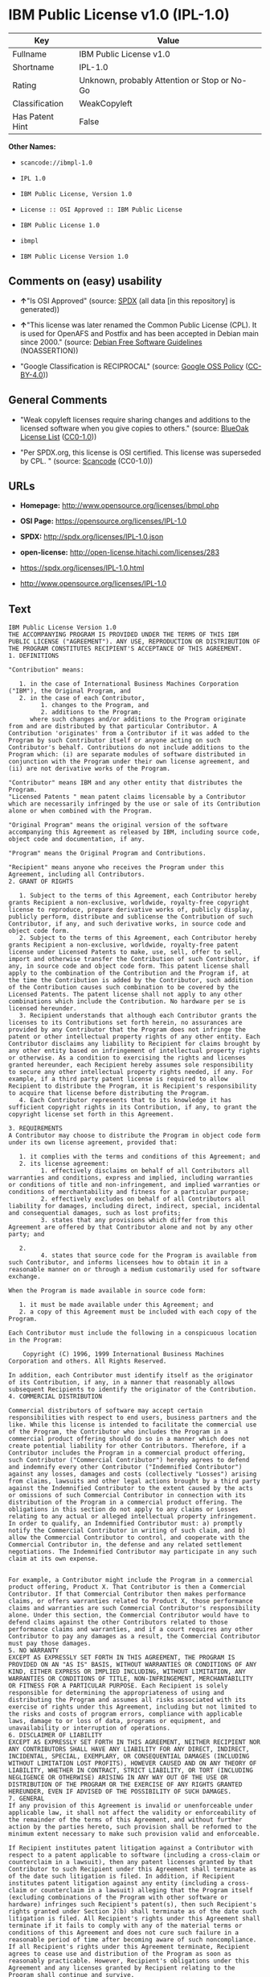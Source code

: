 * IBM Public License v1.0 (IPL-1.0)

| Key               | Value                                          |
|-------------------+------------------------------------------------|
| Fullname          | IBM Public License v1.0                        |
| Shortname         | IPL-1.0                                        |
| Rating            | Unknown, probably Attention or Stop or No-Go   |
| Classification    | WeakCopyleft                                   |
| Has Patent Hint   | False                                          |

*Other Names:*

- =scancode://ibmpl-1.0=

- =IPL 1.0=

- =IBM Public License, Version 1.0=

- =License :: OSI Approved :: IBM Public License=

- =IBM Public License 1.0=

- =ibmpl=

- =IBM Public License Version 1.0=

** Comments on (easy) usability

- *↑*"Is OSI Approved" (source:
  [[https://spdx.org/licenses/IPL-1.0.html][SPDX]] (all data [in this
  repository] is generated))

- *↑*"This license was later renamed the Common Public License (CPL). It
  is used for OpenAFS and Postfix and has been accepted in Debian main
  since 2000." (source: [[https://wiki.debian.org/DFSGLicenses][Debian
  Free Software Guidelines]] (NOASSERTION))

- "Google Classification is RECIPROCAL" (source:
  [[https://opensource.google.com/docs/thirdparty/licenses/][Google OSS
  Policy]]
  ([[https://creativecommons.org/licenses/by/4.0/legalcode][CC-BY-4.0]]))

** General Comments

- "Weak copyleft licenses require sharing changes and additions to the
  licensed software when you give copies to others." (source:
  [[https://blueoakcouncil.org/copyleft][BlueOak License List]]
  ([[https://raw.githubusercontent.com/blueoakcouncil/blue-oak-list-npm-package/master/LICENSE][CC0-1.0]]))

- "Per SPDX.org, this license is OSI certified. This license was
  superseded by CPL. " (source:
  [[https://github.com/nexB/scancode-toolkit/blob/develop/src/licensedcode/data/licenses/ibmpl-1.0.yml][Scancode]]
  (CC0-1.0))

** URLs

- *Homepage:* http://www.opensource.org/licenses/ibmpl.php

- *OSI Page:* https://opensource.org/licenses/IPL-1.0

- *SPDX:* http://spdx.org/licenses/IPL-1.0.json

- *open-license:* http://open-license.hitachi.com/licenses/283

- https://spdx.org/licenses/IPL-1.0.html

- http://www.opensource.org/licenses/IPL-1.0

** Text

#+BEGIN_EXAMPLE
  IBM Public License Version 1.0
  THE ACCOMPANYING PROGRAM IS PROVIDED UNDER THE TERMS OF THIS IBM PUBLIC LICENSE ("AGREEMENT"). ANY USE, REPRODUCTION OR DISTRIBUTION OF THE PROGRAM CONSTITUTES RECIPIENT'S ACCEPTANCE OF THIS AGREEMENT.
  1. DEFINITIONS

  "Contribution" means:

     1. in the case of International Business Machines Corporation ("IBM"), the Original Program, and
     2. in the case of each Contributor,
           1. changes to the Program, and
           2. additions to the Program; 
        where such changes and/or additions to the Program originate from and are distributed by that particular Contributor. A Contribution 'originates' from a Contributor if it was added to the Program by such Contributor itself or anyone acting on such Contributor's behalf. Contributions do not include additions to the Program which: (i) are separate modules of software distributed in conjunction with the Program under their own license agreement, and (ii) are not derivative works of the Program. 

  "Contributor" means IBM and any other entity that distributes the Program. 
  "Licensed Patents " mean patent claims licensable by a Contributor which are necessarily infringed by the use or sale of its Contribution alone or when combined with the Program.

  "Original Program" means the original version of the software accompanying this Agreement as released by IBM, including source code, object code and documentation, if any.

  "Program" means the Original Program and Contributions.

  "Recipient" means anyone who receives the Program under this Agreement, including all Contributors.
  2. GRANT OF RIGHTS

     1. Subject to the terms of this Agreement, each Contributor hereby grants Recipient a non-exclusive, worldwide, royalty-free copyright license to reproduce, prepare derivative works of, publicly display, publicly perform, distribute and sublicense the Contribution of such Contributor, if any, and such derivative works, in source code and object code form.
     2. Subject to the terms of this Agreement, each Contributor hereby grants Recipient a non-exclusive, worldwide, royalty-free patent license under Licensed Patents to make, use, sell, offer to sell, import and otherwise transfer the Contribution of such Contributor, if any, in source code and object code form. This patent license shall apply to the combination of the Contribution and the Program if, at the time the Contribution is added by the Contributor, such addition of the Contribution causes such combination to be covered by the Licensed Patents. The patent license shall not apply to any other combinations which include the Contribution. No hardware per se is licensed hereunder.
     3. Recipient understands that although each Contributor grants the licenses to its Contributions set forth herein, no assurances are provided by any Contributor that the Program does not infringe the patent or other intellectual property rights of any other entity. Each Contributor disclaims any liability to Recipient for claims brought by any other entity based on infringement of intellectual property rights or otherwise. As a condition to exercising the rights and licenses granted hereunder, each Recipient hereby assumes sole responsibility to secure any other intellectual property rights needed, if any. For example, if a third party patent license is required to allow Recipient to distribute the Program, it is Recipient's responsibility to acquire that license before distributing the Program.
     4. Each Contributor represents that to its knowledge it has sufficient copyright rights in its Contribution, if any, to grant the copyright license set forth in this Agreement. 

  3. REQUIREMENTS
  A Contributor may choose to distribute the Program in object code form under its own license agreement, provided that:

     1. it complies with the terms and conditions of this Agreement; and
     2. its license agreement:
           1. effectively disclaims on behalf of all Contributors all warranties and conditions, express and implied, including warranties or conditions of title and non-infringement, and implied warranties or conditions of merchantability and fitness for a particular purpose;
           2. effectively excludes on behalf of all Contributors all liability for damages, including direct, indirect, special, incidental and consequential damages, such as lost profits;
           3. states that any provisions which differ from this Agreement are offered by that Contributor alone and not by any other party; and

     2.
           4. states that source code for the Program is available from such Contributor, and informs licensees how to obtain it in a reasonable manner on or through a medium customarily used for software exchange. 

  When the Program is made available in source code form:

     1. it must be made available under this Agreement; and
     2. a copy of this Agreement must be included with each copy of the Program. 

  Each Contributor must include the following in a conspicuous location in the Program:

      Copyright (C) 1996, 1999 International Business Machines Corporation and others. All Rights Reserved. 

  In addition, each Contributor must identify itself as the originator of its Contribution, if any, in a manner that reasonably allows subsequent Recipients to identify the originator of the Contribution.
  4. COMMERCIAL DISTRIBUTION

  Commercial distributors of software may accept certain responsibilities with respect to end users, business partners and the like. While this license is intended to facilitate the commercial use of the Program, the Contributor who includes the Program in a commercial product offering should do so in a manner which does not create potential liability for other Contributors. Therefore, if a Contributor includes the Program in a commercial product offering, such Contributor ("Commercial Contributor") hereby agrees to defend and indemnify every other Contributor ("Indemnified Contributor") against any losses, damages and costs (collectively "Losses") arising from claims, lawsuits and other legal actions brought by a third party against the Indemnified Contributor to the extent caused by the acts or omissions of such Commercial Contributor in connection with its distribution of the Program in a commercial product offering. The obligations in this section do not apply to any claims or Losses relating to any actual or alleged intellectual property infringement. In order to qualify, an Indemnified Contributor must: a) promptly notify the Commercial Contributor in writing of such claim, and b) allow the Commercial Contributor to control, and cooperate with the Commercial Contributor in, the defense and any related settlement negotiations. The Indemnified Contributor may participate in any such claim at its own expense.


  For example, a Contributor might include the Program in a commercial product offering, Product X. That Contributor is then a Commercial Contributor. If that Commercial Contributor then makes performance claims, or offers warranties related to Product X, those performance claims and warranties are such Commercial Contributor's responsibility alone. Under this section, the Commercial Contributor would have to defend claims against the other Contributors related to those performance claims and warranties, and if a court requires any other Contributor to pay any damages as a result, the Commercial Contributor must pay those damages.
  5. NO WARRANTY
  EXCEPT AS EXPRESSLY SET FORTH IN THIS AGREEMENT, THE PROGRAM IS PROVIDED ON AN "AS IS" BASIS, WITHOUT WARRANTIES OR CONDITIONS OF ANY KIND, EITHER EXPRESS OR IMPLIED INCLUDING, WITHOUT LIMITATION, ANY WARRANTIES OR CONDITIONS OF TITLE, NON-INFRINGEMENT, MERCHANTABILITY OR FITNESS FOR A PARTICULAR PURPOSE. Each Recipient is solely responsible for determining the appropriateness of using and distributing the Program and assumes all risks associated with its exercise of rights under this Agreement, including but not limited to the risks and costs of program errors, compliance with applicable laws, damage to or loss of data, programs or equipment, and unavailability or interruption of operations.
  6. DISCLAIMER OF LIABILITY
  EXCEPT AS EXPRESSLY SET FORTH IN THIS AGREEMENT, NEITHER RECIPIENT NOR ANY CONTRIBUTORS SHALL HAVE ANY LIABILITY FOR ANY DIRECT, INDIRECT, INCIDENTAL, SPECIAL, EXEMPLARY, OR CONSEQUENTIAL DAMAGES (INCLUDING WITHOUT LIMITATION LOST PROFITS), HOWEVER CAUSED AND ON ANY THEORY OF LIABILITY, WHETHER IN CONTRACT, STRICT LIABILITY, OR TORT (INCLUDING NEGLIGENCE OR OTHERWISE) ARISING IN ANY WAY OUT OF THE USE OR DISTRIBUTION OF THE PROGRAM OR THE EXERCISE OF ANY RIGHTS GRANTED HEREUNDER, EVEN IF ADVISED OF THE POSSIBILITY OF SUCH DAMAGES.
  7. GENERAL
  If any provision of this Agreement is invalid or unenforceable under applicable law, it shall not affect the validity or enforceability of the remainder of the terms of this Agreement, and without further action by the parties hereto, such provision shall be reformed to the minimum extent necessary to make such provision valid and enforceable.

  If Recipient institutes patent litigation against a Contributor with respect to a patent applicable to software (including a cross-claim or counterclaim in a lawsuit), then any patent licenses granted by that Contributor to such Recipient under this Agreement shall terminate as of the date such litigation is filed. In addition, if Recipient institutes patent litigation against any entity (including a cross-claim or counterclaim in a lawsuit) alleging that the Program itself (excluding combinations of the Program with other software or hardware) infringes such Recipient's patent(s), then such Recipient's rights granted under Section 2(b) shall terminate as of the date such litigation is filed. All Recipient's rights under this Agreement shall terminate if it fails to comply with any of the material terms or conditions of this Agreement and does not cure such failure in a reasonable period of time after becoming aware of such noncompliance. If all Recipient's rights under this Agreement terminate, Recipient agrees to cease use and distribution of the Program as soon as reasonably practicable. However, Recipient's obligations under this Agreement and any licenses granted by Recipient relating to the Program shall continue and survive.

  IBM may publish new versions (including revisions) of this Agreement from time to time. Each new version of the Agreement will be given a distinguishing version number. The Program (including Contributions) may always be distributed subject to the version of the Agreement under which it was received. In addition, after a new version of the Agreement is published, Contributor may elect to distribute the Program (including its Contributions) under the new version. No one other than IBM has the right to modify this Agreement. Except as expressly stated in Sections 2(a) and 2(b) above, Recipient receives no rights or licenses to the intellectual property of any Contributor under this Agreement, whether expressly, by implication, estoppel or otherwise. All rights in the Program not expressly granted under this Agreement are reserved.

  This Agreement is governed by the laws of the State of New York and the intellectual property laws of the United States of America. No party to this Agreement will bring a legal action under this Agreement more than one year after the cause of action arose. Each party waives its rights to a jury trial in any resulting litigation.
#+END_EXAMPLE

--------------

** Raw Data

*** Facts

- LicenseName

- [[https://spdx.org/licenses/IPL-1.0.html][SPDX]] (all data [in this
  repository] is generated)

- [[https://blueoakcouncil.org/copyleft][BlueOak License List]]
  ([[https://raw.githubusercontent.com/blueoakcouncil/blue-oak-list-npm-package/master/LICENSE][CC0-1.0]])

- [[https://github.com/OpenChain-Project/curriculum/raw/ddf1e879341adbd9b297cd67c5d5c16b2076540b/policy-template/Open%20Source%20Policy%20Template%20for%20OpenChain%20Specification%201.2.ods][OpenChainPolicyTemplate]]
  (CC0-1.0)

- [[https://github.com/nexB/scancode-toolkit/blob/develop/src/licensedcode/data/licenses/ibmpl-1.0.yml][Scancode]]
  (CC0-1.0)

- [[https://opensource.org/licenses/][OpenSourceInitiative]]
  ([[https://creativecommons.org/licenses/by/4.0/legalcode][CC-BY-4.0]])

- [[https://en.wikipedia.org/wiki/Comparison_of_free_and_open-source_software_licenses][Wikipedia]]
  ([[https://creativecommons.org/licenses/by-sa/3.0/legalcode][CC-BY-SA-3.0]])

- [[https://opensource.google.com/docs/thirdparty/licenses/][Google OSS
  Policy]]
  ([[https://creativecommons.org/licenses/by/4.0/legalcode][CC-BY-4.0]])

- [[https://github.com/okfn/licenses/blob/master/licenses.csv][Open
  Knowledge International]]
  ([[https://opendatacommons.org/licenses/pddl/1-0/][PDDL-1.0]])

- [[https://wiki.debian.org/DFSGLicenses][Debian Free Software
  Guidelines]] (NOASSERTION)

- [[https://github.com/Hitachi/open-license][Hitachi open-license]]
  (CDLA-Permissive-1.0)

*** Raw JSON

#+BEGIN_EXAMPLE
  {
      "__impliedNames": [
          "IPL-1.0",
          "IBM Public License v1.0",
          "scancode://ibmpl-1.0",
          "IPL 1.0",
          "IBM Public License, Version 1.0",
          "License :: OSI Approved :: IBM Public License",
          "IBM Public License 1.0",
          "ibmpl",
          "IBM Public License Version 1.0"
      ],
      "__impliedId": "IPL-1.0",
      "__impliedAmbiguousNames": [
          "IBM Public License",
          "IBM Public License, Version 1.0"
      ],
      "__impliedComments": [
          [
              "BlueOak License List",
              [
                  "Weak copyleft licenses require sharing changes and additions to the licensed software when you give copies to others."
              ]
          ],
          [
              "Scancode",
              [
                  "Per SPDX.org, this license is OSI certified. This license was superseded by\nCPL.\n"
              ]
          ]
      ],
      "__hasPatentHint": false,
      "facts": {
          "Open Knowledge International": {
              "is_generic": null,
              "legacy_ids": [
                  "ibmpl"
              ],
              "status": "active",
              "domain_software": true,
              "url": "https://opensource.org/licenses/IPL-1.0",
              "maintainer": "IBM Corporation",
              "od_conformance": "not reviewed",
              "_sourceURL": "https://github.com/okfn/licenses/blob/master/licenses.csv",
              "domain_data": false,
              "osd_conformance": "approved",
              "id": "IPL-1.0",
              "title": "IBM Public License 1.0",
              "_implications": {
                  "__impliedNames": [
                      "IPL-1.0",
                      "IBM Public License 1.0",
                      "ibmpl"
                  ],
                  "__impliedId": "IPL-1.0",
                  "__impliedURLs": [
                      [
                          null,
                          "https://opensource.org/licenses/IPL-1.0"
                      ]
                  ]
              },
              "domain_content": false
          },
          "LicenseName": {
              "implications": {
                  "__impliedNames": [
                      "IPL-1.0"
                  ],
                  "__impliedId": "IPL-1.0"
              },
              "shortname": "IPL-1.0",
              "otherNames": []
          },
          "SPDX": {
              "isSPDXLicenseDeprecated": false,
              "spdxFullName": "IBM Public License v1.0",
              "spdxDetailsURL": "http://spdx.org/licenses/IPL-1.0.json",
              "_sourceURL": "https://spdx.org/licenses/IPL-1.0.html",
              "spdxLicIsOSIApproved": true,
              "spdxSeeAlso": [
                  "https://opensource.org/licenses/IPL-1.0"
              ],
              "_implications": {
                  "__impliedNames": [
                      "IPL-1.0",
                      "IBM Public License v1.0"
                  ],
                  "__impliedId": "IPL-1.0",
                  "__impliedJudgement": [
                      [
                          "SPDX",
                          {
                              "tag": "PositiveJudgement",
                              "contents": "Is OSI Approved"
                          }
                      ]
                  ],
                  "__isOsiApproved": true,
                  "__impliedURLs": [
                      [
                          "SPDX",
                          "http://spdx.org/licenses/IPL-1.0.json"
                      ],
                      [
                          null,
                          "https://opensource.org/licenses/IPL-1.0"
                      ]
                  ]
              },
              "spdxLicenseId": "IPL-1.0"
          },
          "Scancode": {
              "otherUrls": [
                  "http://www.opensource.org/licenses/IPL-1.0",
                  "https://opensource.org/licenses/IPL-1.0"
              ],
              "homepageUrl": "http://www.opensource.org/licenses/ibmpl.php",
              "shortName": "IPL 1.0",
              "textUrls": null,
              "text": "IBM Public License Version 1.0\nTHE ACCOMPANYING PROGRAM IS PROVIDED UNDER THE TERMS OF THIS IBM PUBLIC LICENSE (\"AGREEMENT\"). ANY USE, REPRODUCTION OR DISTRIBUTION OF THE PROGRAM CONSTITUTES RECIPIENT'S ACCEPTANCE OF THIS AGREEMENT.\n1. DEFINITIONS\n\n\"Contribution\" means:\n\n   1. in the case of International Business Machines Corporation (\"IBM\"), the Original Program, and\n   2. in the case of each Contributor,\n         1. changes to the Program, and\n         2. additions to the Program; \n      where such changes and/or additions to the Program originate from and are distributed by that particular Contributor. A Contribution 'originates' from a Contributor if it was added to the Program by such Contributor itself or anyone acting on such Contributor's behalf. Contributions do not include additions to the Program which: (i) are separate modules of software distributed in conjunction with the Program under their own license agreement, and (ii) are not derivative works of the Program. \n\n\"Contributor\" means IBM and any other entity that distributes the Program. \n\"Licensed Patents \" mean patent claims licensable by a Contributor which are necessarily infringed by the use or sale of its Contribution alone or when combined with the Program.\n\n\"Original Program\" means the original version of the software accompanying this Agreement as released by IBM, including source code, object code and documentation, if any.\n\n\"Program\" means the Original Program and Contributions.\n\n\"Recipient\" means anyone who receives the Program under this Agreement, including all Contributors.\n2. GRANT OF RIGHTS\n\n   1. Subject to the terms of this Agreement, each Contributor hereby grants Recipient a non-exclusive, worldwide, royalty-free copyright license to reproduce, prepare derivative works of, publicly display, publicly perform, distribute and sublicense the Contribution of such Contributor, if any, and such derivative works, in source code and object code form.\n   2. Subject to the terms of this Agreement, each Contributor hereby grants Recipient a non-exclusive, worldwide, royalty-free patent license under Licensed Patents to make, use, sell, offer to sell, import and otherwise transfer the Contribution of such Contributor, if any, in source code and object code form. This patent license shall apply to the combination of the Contribution and the Program if, at the time the Contribution is added by the Contributor, such addition of the Contribution causes such combination to be covered by the Licensed Patents. The patent license shall not apply to any other combinations which include the Contribution. No hardware per se is licensed hereunder.\n   3. Recipient understands that although each Contributor grants the licenses to its Contributions set forth herein, no assurances are provided by any Contributor that the Program does not infringe the patent or other intellectual property rights of any other entity. Each Contributor disclaims any liability to Recipient for claims brought by any other entity based on infringement of intellectual property rights or otherwise. As a condition to exercising the rights and licenses granted hereunder, each Recipient hereby assumes sole responsibility to secure any other intellectual property rights needed, if any. For example, if a third party patent license is required to allow Recipient to distribute the Program, it is Recipient's responsibility to acquire that license before distributing the Program.\n   4. Each Contributor represents that to its knowledge it has sufficient copyright rights in its Contribution, if any, to grant the copyright license set forth in this Agreement. \n\n3. REQUIREMENTS\nA Contributor may choose to distribute the Program in object code form under its own license agreement, provided that:\n\n   1. it complies with the terms and conditions of this Agreement; and\n   2. its license agreement:\n         1. effectively disclaims on behalf of all Contributors all warranties and conditions, express and implied, including warranties or conditions of title and non-infringement, and implied warranties or conditions of merchantability and fitness for a particular purpose;\n         2. effectively excludes on behalf of all Contributors all liability for damages, including direct, indirect, special, incidental and consequential damages, such as lost profits;\n         3. states that any provisions which differ from this Agreement are offered by that Contributor alone and not by any other party; and\n\n   2.\n         4. states that source code for the Program is available from such Contributor, and informs licensees how to obtain it in a reasonable manner on or through a medium customarily used for software exchange. \n\nWhen the Program is made available in source code form:\n\n   1. it must be made available under this Agreement; and\n   2. a copy of this Agreement must be included with each copy of the Program. \n\nEach Contributor must include the following in a conspicuous location in the Program:\n\n    Copyright (C) 1996, 1999 International Business Machines Corporation and others. All Rights Reserved. \n\nIn addition, each Contributor must identify itself as the originator of its Contribution, if any, in a manner that reasonably allows subsequent Recipients to identify the originator of the Contribution.\n4. COMMERCIAL DISTRIBUTION\n\nCommercial distributors of software may accept certain responsibilities with respect to end users, business partners and the like. While this license is intended to facilitate the commercial use of the Program, the Contributor who includes the Program in a commercial product offering should do so in a manner which does not create potential liability for other Contributors. Therefore, if a Contributor includes the Program in a commercial product offering, such Contributor (\"Commercial Contributor\") hereby agrees to defend and indemnify every other Contributor (\"Indemnified Contributor\") against any losses, damages and costs (collectively \"Losses\") arising from claims, lawsuits and other legal actions brought by a third party against the Indemnified Contributor to the extent caused by the acts or omissions of such Commercial Contributor in connection with its distribution of the Program in a commercial product offering. The obligations in this section do not apply to any claims or Losses relating to any actual or alleged intellectual property infringement. In order to qualify, an Indemnified Contributor must: a) promptly notify the Commercial Contributor in writing of such claim, and b) allow the Commercial Contributor to control, and cooperate with the Commercial Contributor in, the defense and any related settlement negotiations. The Indemnified Contributor may participate in any such claim at its own expense.\n\n\nFor example, a Contributor might include the Program in a commercial product offering, Product X. That Contributor is then a Commercial Contributor. If that Commercial Contributor then makes performance claims, or offers warranties related to Product X, those performance claims and warranties are such Commercial Contributor's responsibility alone. Under this section, the Commercial Contributor would have to defend claims against the other Contributors related to those performance claims and warranties, and if a court requires any other Contributor to pay any damages as a result, the Commercial Contributor must pay those damages.\n5. NO WARRANTY\nEXCEPT AS EXPRESSLY SET FORTH IN THIS AGREEMENT, THE PROGRAM IS PROVIDED ON AN \"AS IS\" BASIS, WITHOUT WARRANTIES OR CONDITIONS OF ANY KIND, EITHER EXPRESS OR IMPLIED INCLUDING, WITHOUT LIMITATION, ANY WARRANTIES OR CONDITIONS OF TITLE, NON-INFRINGEMENT, MERCHANTABILITY OR FITNESS FOR A PARTICULAR PURPOSE. Each Recipient is solely responsible for determining the appropriateness of using and distributing the Program and assumes all risks associated with its exercise of rights under this Agreement, including but not limited to the risks and costs of program errors, compliance with applicable laws, damage to or loss of data, programs or equipment, and unavailability or interruption of operations.\n6. DISCLAIMER OF LIABILITY\nEXCEPT AS EXPRESSLY SET FORTH IN THIS AGREEMENT, NEITHER RECIPIENT NOR ANY CONTRIBUTORS SHALL HAVE ANY LIABILITY FOR ANY DIRECT, INDIRECT, INCIDENTAL, SPECIAL, EXEMPLARY, OR CONSEQUENTIAL DAMAGES (INCLUDING WITHOUT LIMITATION LOST PROFITS), HOWEVER CAUSED AND ON ANY THEORY OF LIABILITY, WHETHER IN CONTRACT, STRICT LIABILITY, OR TORT (INCLUDING NEGLIGENCE OR OTHERWISE) ARISING IN ANY WAY OUT OF THE USE OR DISTRIBUTION OF THE PROGRAM OR THE EXERCISE OF ANY RIGHTS GRANTED HEREUNDER, EVEN IF ADVISED OF THE POSSIBILITY OF SUCH DAMAGES.\n7. GENERAL\nIf any provision of this Agreement is invalid or unenforceable under applicable law, it shall not affect the validity or enforceability of the remainder of the terms of this Agreement, and without further action by the parties hereto, such provision shall be reformed to the minimum extent necessary to make such provision valid and enforceable.\n\nIf Recipient institutes patent litigation against a Contributor with respect to a patent applicable to software (including a cross-claim or counterclaim in a lawsuit), then any patent licenses granted by that Contributor to such Recipient under this Agreement shall terminate as of the date such litigation is filed. In addition, if Recipient institutes patent litigation against any entity (including a cross-claim or counterclaim in a lawsuit) alleging that the Program itself (excluding combinations of the Program with other software or hardware) infringes such Recipient's patent(s), then such Recipient's rights granted under Section 2(b) shall terminate as of the date such litigation is filed. All Recipient's rights under this Agreement shall terminate if it fails to comply with any of the material terms or conditions of this Agreement and does not cure such failure in a reasonable period of time after becoming aware of such noncompliance. If all Recipient's rights under this Agreement terminate, Recipient agrees to cease use and distribution of the Program as soon as reasonably practicable. However, Recipient's obligations under this Agreement and any licenses granted by Recipient relating to the Program shall continue and survive.\n\nIBM may publish new versions (including revisions) of this Agreement from time to time. Each new version of the Agreement will be given a distinguishing version number. The Program (including Contributions) may always be distributed subject to the version of the Agreement under which it was received. In addition, after a new version of the Agreement is published, Contributor may elect to distribute the Program (including its Contributions) under the new version. No one other than IBM has the right to modify this Agreement. Except as expressly stated in Sections 2(a) and 2(b) above, Recipient receives no rights or licenses to the intellectual property of any Contributor under this Agreement, whether expressly, by implication, estoppel or otherwise. All rights in the Program not expressly granted under this Agreement are reserved.\n\nThis Agreement is governed by the laws of the State of New York and the intellectual property laws of the United States of America. No party to this Agreement will bring a legal action under this Agreement more than one year after the cause of action arose. Each party waives its rights to a jury trial in any resulting litigation.",
              "category": "Copyleft Limited",
              "osiUrl": "http://www.opensource.org/licenses/ibmpl.php",
              "owner": "IBM",
              "_sourceURL": "https://github.com/nexB/scancode-toolkit/blob/develop/src/licensedcode/data/licenses/ibmpl-1.0.yml",
              "key": "ibmpl-1.0",
              "name": "IBM Public License",
              "spdxId": "IPL-1.0",
              "notes": "Per SPDX.org, this license is OSI certified. This license was superseded by\nCPL.\n",
              "_implications": {
                  "__impliedNames": [
                      "scancode://ibmpl-1.0",
                      "IPL 1.0",
                      "IPL-1.0"
                  ],
                  "__impliedId": "IPL-1.0",
                  "__impliedComments": [
                      [
                          "Scancode",
                          [
                              "Per SPDX.org, this license is OSI certified. This license was superseded by\nCPL.\n"
                          ]
                      ]
                  ],
                  "__impliedCopyleft": [
                      [
                          "Scancode",
                          "WeakCopyleft"
                      ]
                  ],
                  "__calculatedCopyleft": "WeakCopyleft",
                  "__impliedText": "IBM Public License Version 1.0\nTHE ACCOMPANYING PROGRAM IS PROVIDED UNDER THE TERMS OF THIS IBM PUBLIC LICENSE (\"AGREEMENT\"). ANY USE, REPRODUCTION OR DISTRIBUTION OF THE PROGRAM CONSTITUTES RECIPIENT'S ACCEPTANCE OF THIS AGREEMENT.\n1. DEFINITIONS\n\n\"Contribution\" means:\n\n   1. in the case of International Business Machines Corporation (\"IBM\"), the Original Program, and\n   2. in the case of each Contributor,\n         1. changes to the Program, and\n         2. additions to the Program; \n      where such changes and/or additions to the Program originate from and are distributed by that particular Contributor. A Contribution 'originates' from a Contributor if it was added to the Program by such Contributor itself or anyone acting on such Contributor's behalf. Contributions do not include additions to the Program which: (i) are separate modules of software distributed in conjunction with the Program under their own license agreement, and (ii) are not derivative works of the Program. \n\n\"Contributor\" means IBM and any other entity that distributes the Program. \n\"Licensed Patents \" mean patent claims licensable by a Contributor which are necessarily infringed by the use or sale of its Contribution alone or when combined with the Program.\n\n\"Original Program\" means the original version of the software accompanying this Agreement as released by IBM, including source code, object code and documentation, if any.\n\n\"Program\" means the Original Program and Contributions.\n\n\"Recipient\" means anyone who receives the Program under this Agreement, including all Contributors.\n2. GRANT OF RIGHTS\n\n   1. Subject to the terms of this Agreement, each Contributor hereby grants Recipient a non-exclusive, worldwide, royalty-free copyright license to reproduce, prepare derivative works of, publicly display, publicly perform, distribute and sublicense the Contribution of such Contributor, if any, and such derivative works, in source code and object code form.\n   2. Subject to the terms of this Agreement, each Contributor hereby grants Recipient a non-exclusive, worldwide, royalty-free patent license under Licensed Patents to make, use, sell, offer to sell, import and otherwise transfer the Contribution of such Contributor, if any, in source code and object code form. This patent license shall apply to the combination of the Contribution and the Program if, at the time the Contribution is added by the Contributor, such addition of the Contribution causes such combination to be covered by the Licensed Patents. The patent license shall not apply to any other combinations which include the Contribution. No hardware per se is licensed hereunder.\n   3. Recipient understands that although each Contributor grants the licenses to its Contributions set forth herein, no assurances are provided by any Contributor that the Program does not infringe the patent or other intellectual property rights of any other entity. Each Contributor disclaims any liability to Recipient for claims brought by any other entity based on infringement of intellectual property rights or otherwise. As a condition to exercising the rights and licenses granted hereunder, each Recipient hereby assumes sole responsibility to secure any other intellectual property rights needed, if any. For example, if a third party patent license is required to allow Recipient to distribute the Program, it is Recipient's responsibility to acquire that license before distributing the Program.\n   4. Each Contributor represents that to its knowledge it has sufficient copyright rights in its Contribution, if any, to grant the copyright license set forth in this Agreement. \n\n3. REQUIREMENTS\nA Contributor may choose to distribute the Program in object code form under its own license agreement, provided that:\n\n   1. it complies with the terms and conditions of this Agreement; and\n   2. its license agreement:\n         1. effectively disclaims on behalf of all Contributors all warranties and conditions, express and implied, including warranties or conditions of title and non-infringement, and implied warranties or conditions of merchantability and fitness for a particular purpose;\n         2. effectively excludes on behalf of all Contributors all liability for damages, including direct, indirect, special, incidental and consequential damages, such as lost profits;\n         3. states that any provisions which differ from this Agreement are offered by that Contributor alone and not by any other party; and\n\n   2.\n         4. states that source code for the Program is available from such Contributor, and informs licensees how to obtain it in a reasonable manner on or through a medium customarily used for software exchange. \n\nWhen the Program is made available in source code form:\n\n   1. it must be made available under this Agreement; and\n   2. a copy of this Agreement must be included with each copy of the Program. \n\nEach Contributor must include the following in a conspicuous location in the Program:\n\n    Copyright (C) 1996, 1999 International Business Machines Corporation and others. All Rights Reserved. \n\nIn addition, each Contributor must identify itself as the originator of its Contribution, if any, in a manner that reasonably allows subsequent Recipients to identify the originator of the Contribution.\n4. COMMERCIAL DISTRIBUTION\n\nCommercial distributors of software may accept certain responsibilities with respect to end users, business partners and the like. While this license is intended to facilitate the commercial use of the Program, the Contributor who includes the Program in a commercial product offering should do so in a manner which does not create potential liability for other Contributors. Therefore, if a Contributor includes the Program in a commercial product offering, such Contributor (\"Commercial Contributor\") hereby agrees to defend and indemnify every other Contributor (\"Indemnified Contributor\") against any losses, damages and costs (collectively \"Losses\") arising from claims, lawsuits and other legal actions brought by a third party against the Indemnified Contributor to the extent caused by the acts or omissions of such Commercial Contributor in connection with its distribution of the Program in a commercial product offering. The obligations in this section do not apply to any claims or Losses relating to any actual or alleged intellectual property infringement. In order to qualify, an Indemnified Contributor must: a) promptly notify the Commercial Contributor in writing of such claim, and b) allow the Commercial Contributor to control, and cooperate with the Commercial Contributor in, the defense and any related settlement negotiations. The Indemnified Contributor may participate in any such claim at its own expense.\n\n\nFor example, a Contributor might include the Program in a commercial product offering, Product X. That Contributor is then a Commercial Contributor. If that Commercial Contributor then makes performance claims, or offers warranties related to Product X, those performance claims and warranties are such Commercial Contributor's responsibility alone. Under this section, the Commercial Contributor would have to defend claims against the other Contributors related to those performance claims and warranties, and if a court requires any other Contributor to pay any damages as a result, the Commercial Contributor must pay those damages.\n5. NO WARRANTY\nEXCEPT AS EXPRESSLY SET FORTH IN THIS AGREEMENT, THE PROGRAM IS PROVIDED ON AN \"AS IS\" BASIS, WITHOUT WARRANTIES OR CONDITIONS OF ANY KIND, EITHER EXPRESS OR IMPLIED INCLUDING, WITHOUT LIMITATION, ANY WARRANTIES OR CONDITIONS OF TITLE, NON-INFRINGEMENT, MERCHANTABILITY OR FITNESS FOR A PARTICULAR PURPOSE. Each Recipient is solely responsible for determining the appropriateness of using and distributing the Program and assumes all risks associated with its exercise of rights under this Agreement, including but not limited to the risks and costs of program errors, compliance with applicable laws, damage to or loss of data, programs or equipment, and unavailability or interruption of operations.\n6. DISCLAIMER OF LIABILITY\nEXCEPT AS EXPRESSLY SET FORTH IN THIS AGREEMENT, NEITHER RECIPIENT NOR ANY CONTRIBUTORS SHALL HAVE ANY LIABILITY FOR ANY DIRECT, INDIRECT, INCIDENTAL, SPECIAL, EXEMPLARY, OR CONSEQUENTIAL DAMAGES (INCLUDING WITHOUT LIMITATION LOST PROFITS), HOWEVER CAUSED AND ON ANY THEORY OF LIABILITY, WHETHER IN CONTRACT, STRICT LIABILITY, OR TORT (INCLUDING NEGLIGENCE OR OTHERWISE) ARISING IN ANY WAY OUT OF THE USE OR DISTRIBUTION OF THE PROGRAM OR THE EXERCISE OF ANY RIGHTS GRANTED HEREUNDER, EVEN IF ADVISED OF THE POSSIBILITY OF SUCH DAMAGES.\n7. GENERAL\nIf any provision of this Agreement is invalid or unenforceable under applicable law, it shall not affect the validity or enforceability of the remainder of the terms of this Agreement, and without further action by the parties hereto, such provision shall be reformed to the minimum extent necessary to make such provision valid and enforceable.\n\nIf Recipient institutes patent litigation against a Contributor with respect to a patent applicable to software (including a cross-claim or counterclaim in a lawsuit), then any patent licenses granted by that Contributor to such Recipient under this Agreement shall terminate as of the date such litigation is filed. In addition, if Recipient institutes patent litigation against any entity (including a cross-claim or counterclaim in a lawsuit) alleging that the Program itself (excluding combinations of the Program with other software or hardware) infringes such Recipient's patent(s), then such Recipient's rights granted under Section 2(b) shall terminate as of the date such litigation is filed. All Recipient's rights under this Agreement shall terminate if it fails to comply with any of the material terms or conditions of this Agreement and does not cure such failure in a reasonable period of time after becoming aware of such noncompliance. If all Recipient's rights under this Agreement terminate, Recipient agrees to cease use and distribution of the Program as soon as reasonably practicable. However, Recipient's obligations under this Agreement and any licenses granted by Recipient relating to the Program shall continue and survive.\n\nIBM may publish new versions (including revisions) of this Agreement from time to time. Each new version of the Agreement will be given a distinguishing version number. The Program (including Contributions) may always be distributed subject to the version of the Agreement under which it was received. In addition, after a new version of the Agreement is published, Contributor may elect to distribute the Program (including its Contributions) under the new version. No one other than IBM has the right to modify this Agreement. Except as expressly stated in Sections 2(a) and 2(b) above, Recipient receives no rights or licenses to the intellectual property of any Contributor under this Agreement, whether expressly, by implication, estoppel or otherwise. All rights in the Program not expressly granted under this Agreement are reserved.\n\nThis Agreement is governed by the laws of the State of New York and the intellectual property laws of the United States of America. No party to this Agreement will bring a legal action under this Agreement more than one year after the cause of action arose. Each party waives its rights to a jury trial in any resulting litigation.",
                  "__impliedURLs": [
                      [
                          "Homepage",
                          "http://www.opensource.org/licenses/ibmpl.php"
                      ],
                      [
                          "OSI Page",
                          "http://www.opensource.org/licenses/ibmpl.php"
                      ],
                      [
                          null,
                          "http://www.opensource.org/licenses/IPL-1.0"
                      ],
                      [
                          null,
                          "https://opensource.org/licenses/IPL-1.0"
                      ]
                  ]
              }
          },
          "OpenChainPolicyTemplate": {
              "isSaaSDeemed": "no",
              "licenseType": "copyleft",
              "freedomOrDeath": "no",
              "typeCopyleft": "weak",
              "_sourceURL": "https://github.com/OpenChain-Project/curriculum/raw/ddf1e879341adbd9b297cd67c5d5c16b2076540b/policy-template/Open%20Source%20Policy%20Template%20for%20OpenChain%20Specification%201.2.ods",
              "name": "IBM Public License 1.0 ",
              "commercialUse": true,
              "spdxId": "IPL-1.0",
              "_implications": {
                  "__impliedNames": [
                      "IPL-1.0"
                  ]
              }
          },
          "Debian Free Software Guidelines": {
              "LicenseName": "IBM Public License, Version 1.0",
              "State": "DFSGCompatible",
              "_sourceURL": "https://wiki.debian.org/DFSGLicenses",
              "_implications": {
                  "__impliedNames": [
                      "IPL-1.0"
                  ],
                  "__impliedAmbiguousNames": [
                      "IBM Public License, Version 1.0"
                  ],
                  "__impliedJudgement": [
                      [
                          "Debian Free Software Guidelines",
                          {
                              "tag": "PositiveJudgement",
                              "contents": "This license was later renamed the Common Public License (CPL). It is used for OpenAFS and Postfix and has been accepted in Debian main since 2000."
                          }
                      ]
                  ]
              },
              "Comment": "This license was later renamed the Common Public License (CPL). It is used for OpenAFS and Postfix and has been accepted in Debian main since 2000.",
              "LicenseId": "IPL-1.0"
          },
          "Hitachi open-license": {
              "_id": "licenses/283",
              "notices": [],
              "_sourceURL": "http://open-license.hitachi.com/licenses/283",
              "content": "THE ACCOMPANYING PROGRAM IS PROVIDED UNDER THE TERMS OF THIS IBM PUBLIC LICENSE (\"AGREEMENT\"). ANY USE, REPRODUCTION OR DISTRIBUTION OF THE PROGRAM CONSTITUTES RECIPIENT'S ACCEPTANCE OF THIS AGREEMENT.\r\n\r\n1. DEFINITIONS\r\n\r\n\"Contribution\" means:\r\n\r\n    a.in the case of International Business Machines Corporation (\"IBM\"), the Original Program, and\r\n    b.in the case of each Contributor, \r\n        i.changes to the Program, and\r\n        ii.additions to the Program; \r\n        where such changes and/or additions to the Program originate from and are distributed by that \r\n        particular Contributor. A Contribution 'originates' from a Contributor if it was added to \r\n        the Program by such Contributor itself or anyone acting on such Contributor's behalf. \r\n        Contributions do not include additions to the Program which: (i) are separate modules of \r\n        software distributed in conjunction with the Program under their own license agreement, and \r\n        (ii) are not derivative works of the Program.\r\n\r\n\"Contributor\" means IBM and any other entity that distributes the Program.\r\n\r\n\"Licensed Patents \" mean patent claims licensable by a Contributor which are necessarily infringed by the use or sale of its Contribution alone or when combined with the Program.\r\n\r\n\"Original Program\" means the original version of the software accompanying this Agreement as released by IBM, including source code, object code and documentation, if any.\r\n\r\n\"Program\" means the Original Program and Contributions.\r\n\r\n\"Recipient\" means anyone who receives the Program under this Agreement, including all Contributors.\r\n\r\n2. GRANT OF RIGHTS\r\n\r\n    a.Subject to the terms of this Agreement, each Contributor hereby grants Recipient a non-exclusive, \r\n    worldwide, royalty-free copyright license to reproduce, prepare derivative works of, publicly \r\n    display, publicly perform, distribute and sublicense the Contribution of such Contributor, \r\n    if any, and such derivative works, in source code and object code form.\r\n\r\n    b.Subject to the terms of this Agreement, each Contributor hereby grants Recipient a non-exclusive, \r\n    worldwide, royalty-free patent license under Licensed Patents to make, use, sell, offer to sell, \r\n    import and otherwise transfer the Contribution of such Contributor, if any, in source \r\n    code and object code form. This patent license shall apply to the combination of the Contribution \r\n    and the Program if, at the time the Contribution is added by the Contributor, such addition of \r\n    the Contribution causes such combination to be covered by the Licensed Patents. The patent \r\n    license shall not apply to any other combinations which include the Contribution. No hardware \r\n    per se is licensed hereunder.\r\n\r\n    c.Recipient understands that although each Contributor grants the licenses to its Contributions \r\n    set forth herein, no assurances are provided by any Contributor that the Program does not \r\n    infringe the patent or other intellectual property rights of any other entity. Each Contributor \r\n    disclaims any liability to Recipient for claims brought by any other entity based on \r\n    infringement of intellectual property rights or otherwise. As a condition to exercising the \r\n    rights and licenses granted hereunder, each Recipient hereby assumes sole responsibility \r\n    to secure any other intellectual property rights needed, if any. For example, if a third party \r\n    patent license is required to allow Recipient to distribute the Program, it is Recipient's \r\n    responsibility to acquire that license before distributing the Program.\r\n\r\n    d.Each Contributor represents that to its knowledge it has sufficient copyright rights \r\n    in its Contribution, if any, to grant the copyright license set forth in this Agreement.\r\n\r\n3. REQUIREMENTS\r\n\r\nA Contributor may choose to distribute the Program in object code form under its own license agreement, provided that:\r\n\r\n    a.it complies with the terms and conditions of this Agreement; and\r\n    b.its license agreement: \r\n        i.effectively disclaims on behalf of all Contributors all warranties and conditions, express and \r\n        implied, including warranties or conditions of title and non-infringement, and implied warranties \r\n        or conditions of merchantability and fitness for a particular purpose;\r\n        ii.effectively excludes on behalf of all Contributors all liability for damages, including direct, \r\n        indirect, special, incidental and consequential damages, such as lost profits;\r\n        iii.states that any provisions which differ from this Agreement are offered by that Contributor \r\n        alone and not by any other party; and\r\n        iv.states that source code for the Program is available from such Contributor, and informs \r\n        licensees how to obtain it in a reasonable manner on or through a medium customarily \r\n        used for software exchange.\r\n\r\nWhen the Program is made available in source code form:\r\n\r\n    a.it must be made available under this Agreement; and\r\n    b.a copy of this Agreement must be included with each copy of the Program.\r\n\r\nEach Contributor must include the following in a conspicuous location in the Program:\r\n\r\nCopyrightÂ© {date here}, International Business Machines Corporation and others. All Rights Reserved.\r\n\r\nIn addition, each Contributor must identify itself as the originator of its Contribution, if any, in a manner that reasonably allows subsequent Recipients to identify the originator of the Contribution.\r\n\r\n4. COMMERCIAL DISTRIBUTION\r\n\r\nCommercial distributors of software may accept certain responsibilities with respect to end users, business partners and the like. While this license is intended to facilitate the commercial use of the Program, the Contributor who includes the Program in a commercial product offering should do so in a manner which does not create potential liability for other Contributors. Therefore, if a Contributor includes the Program in a commercial product offering, such Contributor (\"Commercial Contributor\") hereby agrees to defend and indemnify every other Contributor (\"Indemnified Contributor\") against any losses, damages and costs (collectively \"Losses\") arising from claims, lawsuits and other legal actions brought by a third party against the Indemnified Contributor to the extent caused by the acts or omissions of such Commercial Contributor in connection with its distribution of the Program in a commercial product offering. The obligations in this section do not apply to any claims or Losses relating to any actual or alleged intellectual property infringement. In order to qualify, an Indemnified Contributor must: a) promptly notify the Commercial Contributor in writing of such claim, and b) allow the Commercial Contributor to control, and cooperate with the Commercial Contributor in, the defense and any related settlement negotiations. The Indemnified Contributor may participate in any such claim at its own expense.\r\n\r\nFor example, a Contributor might include the Program in a commercial product offering, Product X. That Contributor is then a Commercial Contributor. If that Commercial Contributor then makes performance claims, or offers warranties related to Product X, those performance claims and warranties are such Commercial Contributor's responsibility alone. Under this section, the Commercial Contributor would have to defend claims against the other Contributors related to those performance claims and warranties, and if a court requires any other Contributor to pay any damages as a result, the Commercial Contributor must pay those damages.\r\n\r\n5. NO WARRANTY\r\n\r\nEXCEPT AS EXPRESSLY SET FORTH IN THIS AGREEMENT, THE PROGRAM IS PROVIDED ON AN \"AS IS\" BASIS, WITHOUT WARRANTIES OR CONDITIONS OF ANY KIND, EITHER EXPRESS OR IMPLIED INCLUDING, WITHOUT LIMITATION, ANY WARRANTIES OR CONDITIONS OF TITLE, NON-INFRINGEMENT, MERCHANTABILITY OR FITNESS FOR A PARTICULAR PURPOSE. Each Recipient is solely responsible for determining the appropriateness of using and distributing the Program and assumes all risks associated with its exercise of rights under this Agreement, including but not limited to the risks and costs of program errors, compliance with applicable laws, damage to or loss of data, programs or equipment, and unavailability or interruption of operations.\r\n\r\n6. DISCLAIMER OF LIABILITY\r\n\r\nEXCEPT AS EXPRESSLY SET FORTH IN THIS AGREEMENT, NEITHER RECIPIENT NOR ANY CONTRIBUTORS SHALL HAVE ANY LIABILITY FOR ANY DIRECT, INDIRECT, INCIDENTAL, SPECIAL, EXEMPLARY, OR CONSEQUENTIAL DAMAGES (INCLUDING WITHOUT LIMITATION LOST PROFITS), HOWEVER CAUSED AND ON ANY THEORY OF LIABILITY, WHETHER IN CONTRACT, STRICT LIABILITY, OR TORT (INCLUDING NEGLIGENCE OR OTHERWISE) ARISING IN ANY WAY OUT OF THE USE OR DISTRIBUTION OF THE PROGRAM OR THE EXERCISE OF ANY RIGHTS GRANTED HEREUNDER, EVEN IF ADVISED OF THE POSSIBILITY OF SUCH DAMAGES.\r\n\r\n7. GENERAL\r\n\r\nIf any provision of this Agreement is invalid or unenforceable under applicable law, it shall not affect the validity or enforceability of the remainder of the terms of this Agreement, and without further action by the parties hereto, such provision shall be reformed to the minimum extent necessary to make such provision valid and enforceable.\r\n\r\nIf Recipient institutes patent litigation against a Contributor with respect to a patent applicable to software (including a cross-claim or counterclaim in a lawsuit), then any patent licenses granted by that Contributor to such Recipient under this Agreement shall terminate as of the date such litigation is filed. In addition, If Recipient institutes patent litigation against any entity (including a cross-claim or counterclaim in a lawsuit) alleging that the Program itself (excluding combinations of the Program with other software or hardware) infringes such Recipient's patent(s), then such Recipient's rights granted under Section 2(b) shall terminate as of the date such litigation is filed.\r\n\r\nAll Recipient's rights under this Agreement shall terminate if it fails to comply with any of the material terms or conditions of this Agreement and does not cure such failure in a reasonable period of time after becoming aware of such noncompliance. If all Recipient's rights under this Agreement terminate, Recipient agrees to cease use and distribution of the Program as soon as reasonably practicable. However, Recipient's obligations under this Agreement and any licenses granted by Recipient relating to the Program shall continue and survive.\r\n\r\nIBM may publish new versions (including revisions) of this Agreement from time to time. Each new version of the Agreement will be given a distinguishing version number. The Program (including Contributions) may always be distributed subject to the version of the Agreement under which it was received. In addition, after a new version of the Agreement is published, Contributor may elect to distribute the Program (including its Contributions) under the new version. No one other than IBM has the right to modify this Agreement. Except as expressly stated in Sections 2(a) and 2(b) above, Recipient receives no rights or licenses to the intellectual property of any Contributor under this Agreement, whether expressly, by implication, estoppel or otherwise. All rights in the Program not expressly granted under this Agreement are reserved.\r\n\r\nThis Agreement is governed by the laws of the State of New York and the intellectual property laws of the United States of America. No party to this Agreement will bring a legal action under this Agreement more than one year after the cause of action arose. Each party waives its rights to a jury trial in any resulting litigation.\r\n.",
              "name": "IBM Public License Version 1.0",
              "permissions": [],
              "_implications": {
                  "__impliedNames": [
                      "IBM Public License Version 1.0"
                  ],
                  "__impliedText": "THE ACCOMPANYING PROGRAM IS PROVIDED UNDER THE TERMS OF THIS IBM PUBLIC LICENSE (\"AGREEMENT\"). ANY USE, REPRODUCTION OR DISTRIBUTION OF THE PROGRAM CONSTITUTES RECIPIENT'S ACCEPTANCE OF THIS AGREEMENT.\r\n\r\n1. DEFINITIONS\r\n\r\n\"Contribution\" means:\r\n\r\n    a.in the case of International Business Machines Corporation (\"IBM\"), the Original Program, and\r\n    b.in the case of each Contributor, \r\n        i.changes to the Program, and\r\n        ii.additions to the Program; \r\n        where such changes and/or additions to the Program originate from and are distributed by that \r\n        particular Contributor. A Contribution 'originates' from a Contributor if it was added to \r\n        the Program by such Contributor itself or anyone acting on such Contributor's behalf. \r\n        Contributions do not include additions to the Program which: (i) are separate modules of \r\n        software distributed in conjunction with the Program under their own license agreement, and \r\n        (ii) are not derivative works of the Program.\r\n\r\n\"Contributor\" means IBM and any other entity that distributes the Program.\r\n\r\n\"Licensed Patents \" mean patent claims licensable by a Contributor which are necessarily infringed by the use or sale of its Contribution alone or when combined with the Program.\r\n\r\n\"Original Program\" means the original version of the software accompanying this Agreement as released by IBM, including source code, object code and documentation, if any.\r\n\r\n\"Program\" means the Original Program and Contributions.\r\n\r\n\"Recipient\" means anyone who receives the Program under this Agreement, including all Contributors.\r\n\r\n2. GRANT OF RIGHTS\r\n\r\n    a.Subject to the terms of this Agreement, each Contributor hereby grants Recipient a non-exclusive, \r\n    worldwide, royalty-free copyright license to reproduce, prepare derivative works of, publicly \r\n    display, publicly perform, distribute and sublicense the Contribution of such Contributor, \r\n    if any, and such derivative works, in source code and object code form.\r\n\r\n    b.Subject to the terms of this Agreement, each Contributor hereby grants Recipient a non-exclusive, \r\n    worldwide, royalty-free patent license under Licensed Patents to make, use, sell, offer to sell, \r\n    import and otherwise transfer the Contribution of such Contributor, if any, in source \r\n    code and object code form. This patent license shall apply to the combination of the Contribution \r\n    and the Program if, at the time the Contribution is added by the Contributor, such addition of \r\n    the Contribution causes such combination to be covered by the Licensed Patents. The patent \r\n    license shall not apply to any other combinations which include the Contribution. No hardware \r\n    per se is licensed hereunder.\r\n\r\n    c.Recipient understands that although each Contributor grants the licenses to its Contributions \r\n    set forth herein, no assurances are provided by any Contributor that the Program does not \r\n    infringe the patent or other intellectual property rights of any other entity. Each Contributor \r\n    disclaims any liability to Recipient for claims brought by any other entity based on \r\n    infringement of intellectual property rights or otherwise. As a condition to exercising the \r\n    rights and licenses granted hereunder, each Recipient hereby assumes sole responsibility \r\n    to secure any other intellectual property rights needed, if any. For example, if a third party \r\n    patent license is required to allow Recipient to distribute the Program, it is Recipient's \r\n    responsibility to acquire that license before distributing the Program.\r\n\r\n    d.Each Contributor represents that to its knowledge it has sufficient copyright rights \r\n    in its Contribution, if any, to grant the copyright license set forth in this Agreement.\r\n\r\n3. REQUIREMENTS\r\n\r\nA Contributor may choose to distribute the Program in object code form under its own license agreement, provided that:\r\n\r\n    a.it complies with the terms and conditions of this Agreement; and\r\n    b.its license agreement: \r\n        i.effectively disclaims on behalf of all Contributors all warranties and conditions, express and \r\n        implied, including warranties or conditions of title and non-infringement, and implied warranties \r\n        or conditions of merchantability and fitness for a particular purpose;\r\n        ii.effectively excludes on behalf of all Contributors all liability for damages, including direct, \r\n        indirect, special, incidental and consequential damages, such as lost profits;\r\n        iii.states that any provisions which differ from this Agreement are offered by that Contributor \r\n        alone and not by any other party; and\r\n        iv.states that source code for the Program is available from such Contributor, and informs \r\n        licensees how to obtain it in a reasonable manner on or through a medium customarily \r\n        used for software exchange.\r\n\r\nWhen the Program is made available in source code form:\r\n\r\n    a.it must be made available under this Agreement; and\r\n    b.a copy of this Agreement must be included with each copy of the Program.\r\n\r\nEach Contributor must include the following in a conspicuous location in the Program:\r\n\r\nCopyrightÂ© {date here}, International Business Machines Corporation and others. All Rights Reserved.\r\n\r\nIn addition, each Contributor must identify itself as the originator of its Contribution, if any, in a manner that reasonably allows subsequent Recipients to identify the originator of the Contribution.\r\n\r\n4. COMMERCIAL DISTRIBUTION\r\n\r\nCommercial distributors of software may accept certain responsibilities with respect to end users, business partners and the like. While this license is intended to facilitate the commercial use of the Program, the Contributor who includes the Program in a commercial product offering should do so in a manner which does not create potential liability for other Contributors. Therefore, if a Contributor includes the Program in a commercial product offering, such Contributor (\"Commercial Contributor\") hereby agrees to defend and indemnify every other Contributor (\"Indemnified Contributor\") against any losses, damages and costs (collectively \"Losses\") arising from claims, lawsuits and other legal actions brought by a third party against the Indemnified Contributor to the extent caused by the acts or omissions of such Commercial Contributor in connection with its distribution of the Program in a commercial product offering. The obligations in this section do not apply to any claims or Losses relating to any actual or alleged intellectual property infringement. In order to qualify, an Indemnified Contributor must: a) promptly notify the Commercial Contributor in writing of such claim, and b) allow the Commercial Contributor to control, and cooperate with the Commercial Contributor in, the defense and any related settlement negotiations. The Indemnified Contributor may participate in any such claim at its own expense.\r\n\r\nFor example, a Contributor might include the Program in a commercial product offering, Product X. That Contributor is then a Commercial Contributor. If that Commercial Contributor then makes performance claims, or offers warranties related to Product X, those performance claims and warranties are such Commercial Contributor's responsibility alone. Under this section, the Commercial Contributor would have to defend claims against the other Contributors related to those performance claims and warranties, and if a court requires any other Contributor to pay any damages as a result, the Commercial Contributor must pay those damages.\r\n\r\n5. NO WARRANTY\r\n\r\nEXCEPT AS EXPRESSLY SET FORTH IN THIS AGREEMENT, THE PROGRAM IS PROVIDED ON AN \"AS IS\" BASIS, WITHOUT WARRANTIES OR CONDITIONS OF ANY KIND, EITHER EXPRESS OR IMPLIED INCLUDING, WITHOUT LIMITATION, ANY WARRANTIES OR CONDITIONS OF TITLE, NON-INFRINGEMENT, MERCHANTABILITY OR FITNESS FOR A PARTICULAR PURPOSE. Each Recipient is solely responsible for determining the appropriateness of using and distributing the Program and assumes all risks associated with its exercise of rights under this Agreement, including but not limited to the risks and costs of program errors, compliance with applicable laws, damage to or loss of data, programs or equipment, and unavailability or interruption of operations.\r\n\r\n6. DISCLAIMER OF LIABILITY\r\n\r\nEXCEPT AS EXPRESSLY SET FORTH IN THIS AGREEMENT, NEITHER RECIPIENT NOR ANY CONTRIBUTORS SHALL HAVE ANY LIABILITY FOR ANY DIRECT, INDIRECT, INCIDENTAL, SPECIAL, EXEMPLARY, OR CONSEQUENTIAL DAMAGES (INCLUDING WITHOUT LIMITATION LOST PROFITS), HOWEVER CAUSED AND ON ANY THEORY OF LIABILITY, WHETHER IN CONTRACT, STRICT LIABILITY, OR TORT (INCLUDING NEGLIGENCE OR OTHERWISE) ARISING IN ANY WAY OUT OF THE USE OR DISTRIBUTION OF THE PROGRAM OR THE EXERCISE OF ANY RIGHTS GRANTED HEREUNDER, EVEN IF ADVISED OF THE POSSIBILITY OF SUCH DAMAGES.\r\n\r\n7. GENERAL\r\n\r\nIf any provision of this Agreement is invalid or unenforceable under applicable law, it shall not affect the validity or enforceability of the remainder of the terms of this Agreement, and without further action by the parties hereto, such provision shall be reformed to the minimum extent necessary to make such provision valid and enforceable.\r\n\r\nIf Recipient institutes patent litigation against a Contributor with respect to a patent applicable to software (including a cross-claim or counterclaim in a lawsuit), then any patent licenses granted by that Contributor to such Recipient under this Agreement shall terminate as of the date such litigation is filed. In addition, If Recipient institutes patent litigation against any entity (including a cross-claim or counterclaim in a lawsuit) alleging that the Program itself (excluding combinations of the Program with other software or hardware) infringes such Recipient's patent(s), then such Recipient's rights granted under Section 2(b) shall terminate as of the date such litigation is filed.\r\n\r\nAll Recipient's rights under this Agreement shall terminate if it fails to comply with any of the material terms or conditions of this Agreement and does not cure such failure in a reasonable period of time after becoming aware of such noncompliance. If all Recipient's rights under this Agreement terminate, Recipient agrees to cease use and distribution of the Program as soon as reasonably practicable. However, Recipient's obligations under this Agreement and any licenses granted by Recipient relating to the Program shall continue and survive.\r\n\r\nIBM may publish new versions (including revisions) of this Agreement from time to time. Each new version of the Agreement will be given a distinguishing version number. The Program (including Contributions) may always be distributed subject to the version of the Agreement under which it was received. In addition, after a new version of the Agreement is published, Contributor may elect to distribute the Program (including its Contributions) under the new version. No one other than IBM has the right to modify this Agreement. Except as expressly stated in Sections 2(a) and 2(b) above, Recipient receives no rights or licenses to the intellectual property of any Contributor under this Agreement, whether expressly, by implication, estoppel or otherwise. All rights in the Program not expressly granted under this Agreement are reserved.\r\n\r\nThis Agreement is governed by the laws of the State of New York and the intellectual property laws of the United States of America. No party to this Agreement will bring a legal action under this Agreement more than one year after the cause of action arose. Each party waives its rights to a jury trial in any resulting litigation.\r\n.",
                  "__impliedURLs": [
                      [
                          "open-license",
                          "http://open-license.hitachi.com/licenses/283"
                      ]
                  ]
              }
          },
          "BlueOak License List": {
              "url": "https://spdx.org/licenses/IPL-1.0.html",
              "familyName": "IBM Public License",
              "_sourceURL": "https://blueoakcouncil.org/copyleft",
              "name": "IBM Public License v1.0",
              "id": "IPL-1.0",
              "_implications": {
                  "__impliedNames": [
                      "IPL-1.0",
                      "IBM Public License v1.0"
                  ],
                  "__impliedAmbiguousNames": [
                      "IBM Public License"
                  ],
                  "__impliedComments": [
                      [
                          "BlueOak License List",
                          [
                              "Weak copyleft licenses require sharing changes and additions to the licensed software when you give copies to others."
                          ]
                      ]
                  ],
                  "__impliedCopyleft": [
                      [
                          "BlueOak License List",
                          "WeakCopyleft"
                      ]
                  ],
                  "__calculatedCopyleft": "WeakCopyleft",
                  "__impliedURLs": [
                      [
                          null,
                          "https://spdx.org/licenses/IPL-1.0.html"
                      ]
                  ]
              },
              "CopyleftKind": "WeakCopyleft"
          },
          "OpenSourceInitiative": {
              "text": [
                  {
                      "url": "https://opensource.org/licenses/IPL-1.0",
                      "title": "HTML",
                      "media_type": "text/html"
                  }
              ],
              "identifiers": [
                  {
                      "identifier": "IPL-1.0",
                      "scheme": "SPDX"
                  },
                  {
                      "identifier": "License :: OSI Approved :: IBM Public License",
                      "scheme": "Trove"
                  }
              ],
              "superseded_by": null,
              "_sourceURL": "https://opensource.org/licenses/",
              "name": "IBM Public License, Version 1.0",
              "other_names": [],
              "keywords": [
                  "discouraged",
                  "non-reusable",
                  "osi-approved"
              ],
              "id": "IPL-1.0",
              "links": [
                  {
                      "note": "OSI Page",
                      "url": "https://opensource.org/licenses/IPL-1.0"
                  }
              ],
              "_implications": {
                  "__impliedNames": [
                      "IPL-1.0",
                      "IBM Public License, Version 1.0",
                      "IPL-1.0",
                      "License :: OSI Approved :: IBM Public License"
                  ],
                  "__impliedURLs": [
                      [
                          "OSI Page",
                          "https://opensource.org/licenses/IPL-1.0"
                      ]
                  ]
              }
          },
          "Wikipedia": {
              "Linking": {
                  "value": "Copylefted",
                  "description": "linking of the licensed code with code licensed under a different license (e.g. when the code is provided as a library)"
              },
              "Publication date": "01.08.99",
              "Coordinates": {
                  "name": "IBM Public License",
                  "version": "1.0",
                  "spdxId": "IPL-1.0"
              },
              "_sourceURL": "https://en.wikipedia.org/wiki/Comparison_of_free_and_open-source_software_licenses",
              "_implications": {
                  "__impliedNames": [
                      "IPL-1.0",
                      "IBM Public License 1.0"
                  ],
                  "__hasPatentHint": false
              },
              "Modification": {
                  "value": "Copylefted",
                  "description": "modification of the code by a licensee"
              }
          },
          "Google OSS Policy": {
              "rating": "RECIPROCAL",
              "_sourceURL": "https://opensource.google.com/docs/thirdparty/licenses/",
              "id": "IPL-1.0",
              "_implications": {
                  "__impliedNames": [
                      "IPL-1.0"
                  ],
                  "__impliedJudgement": [
                      [
                          "Google OSS Policy",
                          {
                              "tag": "NeutralJudgement",
                              "contents": "Google Classification is RECIPROCAL"
                          }
                      ]
                  ]
              }
          }
      },
      "__impliedJudgement": [
          [
              "Debian Free Software Guidelines",
              {
                  "tag": "PositiveJudgement",
                  "contents": "This license was later renamed the Common Public License (CPL). It is used for OpenAFS and Postfix and has been accepted in Debian main since 2000."
              }
          ],
          [
              "Google OSS Policy",
              {
                  "tag": "NeutralJudgement",
                  "contents": "Google Classification is RECIPROCAL"
              }
          ],
          [
              "SPDX",
              {
                  "tag": "PositiveJudgement",
                  "contents": "Is OSI Approved"
              }
          ]
      ],
      "__impliedCopyleft": [
          [
              "BlueOak License List",
              "WeakCopyleft"
          ],
          [
              "Scancode",
              "WeakCopyleft"
          ]
      ],
      "__calculatedCopyleft": "WeakCopyleft",
      "__isOsiApproved": true,
      "__impliedText": "IBM Public License Version 1.0\nTHE ACCOMPANYING PROGRAM IS PROVIDED UNDER THE TERMS OF THIS IBM PUBLIC LICENSE (\"AGREEMENT\"). ANY USE, REPRODUCTION OR DISTRIBUTION OF THE PROGRAM CONSTITUTES RECIPIENT'S ACCEPTANCE OF THIS AGREEMENT.\n1. DEFINITIONS\n\n\"Contribution\" means:\n\n   1. in the case of International Business Machines Corporation (\"IBM\"), the Original Program, and\n   2. in the case of each Contributor,\n         1. changes to the Program, and\n         2. additions to the Program; \n      where such changes and/or additions to the Program originate from and are distributed by that particular Contributor. A Contribution 'originates' from a Contributor if it was added to the Program by such Contributor itself or anyone acting on such Contributor's behalf. Contributions do not include additions to the Program which: (i) are separate modules of software distributed in conjunction with the Program under their own license agreement, and (ii) are not derivative works of the Program. \n\n\"Contributor\" means IBM and any other entity that distributes the Program. \n\"Licensed Patents \" mean patent claims licensable by a Contributor which are necessarily infringed by the use or sale of its Contribution alone or when combined with the Program.\n\n\"Original Program\" means the original version of the software accompanying this Agreement as released by IBM, including source code, object code and documentation, if any.\n\n\"Program\" means the Original Program and Contributions.\n\n\"Recipient\" means anyone who receives the Program under this Agreement, including all Contributors.\n2. GRANT OF RIGHTS\n\n   1. Subject to the terms of this Agreement, each Contributor hereby grants Recipient a non-exclusive, worldwide, royalty-free copyright license to reproduce, prepare derivative works of, publicly display, publicly perform, distribute and sublicense the Contribution of such Contributor, if any, and such derivative works, in source code and object code form.\n   2. Subject to the terms of this Agreement, each Contributor hereby grants Recipient a non-exclusive, worldwide, royalty-free patent license under Licensed Patents to make, use, sell, offer to sell, import and otherwise transfer the Contribution of such Contributor, if any, in source code and object code form. This patent license shall apply to the combination of the Contribution and the Program if, at the time the Contribution is added by the Contributor, such addition of the Contribution causes such combination to be covered by the Licensed Patents. The patent license shall not apply to any other combinations which include the Contribution. No hardware per se is licensed hereunder.\n   3. Recipient understands that although each Contributor grants the licenses to its Contributions set forth herein, no assurances are provided by any Contributor that the Program does not infringe the patent or other intellectual property rights of any other entity. Each Contributor disclaims any liability to Recipient for claims brought by any other entity based on infringement of intellectual property rights or otherwise. As a condition to exercising the rights and licenses granted hereunder, each Recipient hereby assumes sole responsibility to secure any other intellectual property rights needed, if any. For example, if a third party patent license is required to allow Recipient to distribute the Program, it is Recipient's responsibility to acquire that license before distributing the Program.\n   4. Each Contributor represents that to its knowledge it has sufficient copyright rights in its Contribution, if any, to grant the copyright license set forth in this Agreement. \n\n3. REQUIREMENTS\nA Contributor may choose to distribute the Program in object code form under its own license agreement, provided that:\n\n   1. it complies with the terms and conditions of this Agreement; and\n   2. its license agreement:\n         1. effectively disclaims on behalf of all Contributors all warranties and conditions, express and implied, including warranties or conditions of title and non-infringement, and implied warranties or conditions of merchantability and fitness for a particular purpose;\n         2. effectively excludes on behalf of all Contributors all liability for damages, including direct, indirect, special, incidental and consequential damages, such as lost profits;\n         3. states that any provisions which differ from this Agreement are offered by that Contributor alone and not by any other party; and\n\n   2.\n         4. states that source code for the Program is available from such Contributor, and informs licensees how to obtain it in a reasonable manner on or through a medium customarily used for software exchange. \n\nWhen the Program is made available in source code form:\n\n   1. it must be made available under this Agreement; and\n   2. a copy of this Agreement must be included with each copy of the Program. \n\nEach Contributor must include the following in a conspicuous location in the Program:\n\n    Copyright (C) 1996, 1999 International Business Machines Corporation and others. All Rights Reserved. \n\nIn addition, each Contributor must identify itself as the originator of its Contribution, if any, in a manner that reasonably allows subsequent Recipients to identify the originator of the Contribution.\n4. COMMERCIAL DISTRIBUTION\n\nCommercial distributors of software may accept certain responsibilities with respect to end users, business partners and the like. While this license is intended to facilitate the commercial use of the Program, the Contributor who includes the Program in a commercial product offering should do so in a manner which does not create potential liability for other Contributors. Therefore, if a Contributor includes the Program in a commercial product offering, such Contributor (\"Commercial Contributor\") hereby agrees to defend and indemnify every other Contributor (\"Indemnified Contributor\") against any losses, damages and costs (collectively \"Losses\") arising from claims, lawsuits and other legal actions brought by a third party against the Indemnified Contributor to the extent caused by the acts or omissions of such Commercial Contributor in connection with its distribution of the Program in a commercial product offering. The obligations in this section do not apply to any claims or Losses relating to any actual or alleged intellectual property infringement. In order to qualify, an Indemnified Contributor must: a) promptly notify the Commercial Contributor in writing of such claim, and b) allow the Commercial Contributor to control, and cooperate with the Commercial Contributor in, the defense and any related settlement negotiations. The Indemnified Contributor may participate in any such claim at its own expense.\n\n\nFor example, a Contributor might include the Program in a commercial product offering, Product X. That Contributor is then a Commercial Contributor. If that Commercial Contributor then makes performance claims, or offers warranties related to Product X, those performance claims and warranties are such Commercial Contributor's responsibility alone. Under this section, the Commercial Contributor would have to defend claims against the other Contributors related to those performance claims and warranties, and if a court requires any other Contributor to pay any damages as a result, the Commercial Contributor must pay those damages.\n5. NO WARRANTY\nEXCEPT AS EXPRESSLY SET FORTH IN THIS AGREEMENT, THE PROGRAM IS PROVIDED ON AN \"AS IS\" BASIS, WITHOUT WARRANTIES OR CONDITIONS OF ANY KIND, EITHER EXPRESS OR IMPLIED INCLUDING, WITHOUT LIMITATION, ANY WARRANTIES OR CONDITIONS OF TITLE, NON-INFRINGEMENT, MERCHANTABILITY OR FITNESS FOR A PARTICULAR PURPOSE. Each Recipient is solely responsible for determining the appropriateness of using and distributing the Program and assumes all risks associated with its exercise of rights under this Agreement, including but not limited to the risks and costs of program errors, compliance with applicable laws, damage to or loss of data, programs or equipment, and unavailability or interruption of operations.\n6. DISCLAIMER OF LIABILITY\nEXCEPT AS EXPRESSLY SET FORTH IN THIS AGREEMENT, NEITHER RECIPIENT NOR ANY CONTRIBUTORS SHALL HAVE ANY LIABILITY FOR ANY DIRECT, INDIRECT, INCIDENTAL, SPECIAL, EXEMPLARY, OR CONSEQUENTIAL DAMAGES (INCLUDING WITHOUT LIMITATION LOST PROFITS), HOWEVER CAUSED AND ON ANY THEORY OF LIABILITY, WHETHER IN CONTRACT, STRICT LIABILITY, OR TORT (INCLUDING NEGLIGENCE OR OTHERWISE) ARISING IN ANY WAY OUT OF THE USE OR DISTRIBUTION OF THE PROGRAM OR THE EXERCISE OF ANY RIGHTS GRANTED HEREUNDER, EVEN IF ADVISED OF THE POSSIBILITY OF SUCH DAMAGES.\n7. GENERAL\nIf any provision of this Agreement is invalid or unenforceable under applicable law, it shall not affect the validity or enforceability of the remainder of the terms of this Agreement, and without further action by the parties hereto, such provision shall be reformed to the minimum extent necessary to make such provision valid and enforceable.\n\nIf Recipient institutes patent litigation against a Contributor with respect to a patent applicable to software (including a cross-claim or counterclaim in a lawsuit), then any patent licenses granted by that Contributor to such Recipient under this Agreement shall terminate as of the date such litigation is filed. In addition, if Recipient institutes patent litigation against any entity (including a cross-claim or counterclaim in a lawsuit) alleging that the Program itself (excluding combinations of the Program with other software or hardware) infringes such Recipient's patent(s), then such Recipient's rights granted under Section 2(b) shall terminate as of the date such litigation is filed. All Recipient's rights under this Agreement shall terminate if it fails to comply with any of the material terms or conditions of this Agreement and does not cure such failure in a reasonable period of time after becoming aware of such noncompliance. If all Recipient's rights under this Agreement terminate, Recipient agrees to cease use and distribution of the Program as soon as reasonably practicable. However, Recipient's obligations under this Agreement and any licenses granted by Recipient relating to the Program shall continue and survive.\n\nIBM may publish new versions (including revisions) of this Agreement from time to time. Each new version of the Agreement will be given a distinguishing version number. The Program (including Contributions) may always be distributed subject to the version of the Agreement under which it was received. In addition, after a new version of the Agreement is published, Contributor may elect to distribute the Program (including its Contributions) under the new version. No one other than IBM has the right to modify this Agreement. Except as expressly stated in Sections 2(a) and 2(b) above, Recipient receives no rights or licenses to the intellectual property of any Contributor under this Agreement, whether expressly, by implication, estoppel or otherwise. All rights in the Program not expressly granted under this Agreement are reserved.\n\nThis Agreement is governed by the laws of the State of New York and the intellectual property laws of the United States of America. No party to this Agreement will bring a legal action under this Agreement more than one year after the cause of action arose. Each party waives its rights to a jury trial in any resulting litigation.",
      "__impliedURLs": [
          [
              "SPDX",
              "http://spdx.org/licenses/IPL-1.0.json"
          ],
          [
              null,
              "https://opensource.org/licenses/IPL-1.0"
          ],
          [
              null,
              "https://spdx.org/licenses/IPL-1.0.html"
          ],
          [
              "Homepage",
              "http://www.opensource.org/licenses/ibmpl.php"
          ],
          [
              "OSI Page",
              "http://www.opensource.org/licenses/ibmpl.php"
          ],
          [
              null,
              "http://www.opensource.org/licenses/IPL-1.0"
          ],
          [
              "OSI Page",
              "https://opensource.org/licenses/IPL-1.0"
          ],
          [
              "open-license",
              "http://open-license.hitachi.com/licenses/283"
          ]
      ]
  }
#+END_EXAMPLE

*** Dot Cluster Graph

[[../dot/IPL-1.0.svg]]